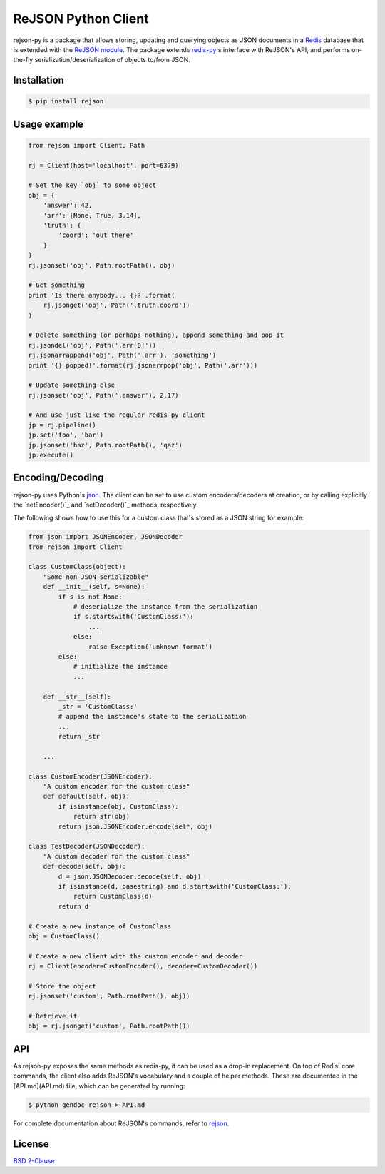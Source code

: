 ReJSON Python Client
====================

.. image:: https://travis-ci.org/RedisLabs/rejson-py.svg?branch=master
    :target: https://travis-ci.org/RedisLabs/rejson-py

.. image:: https://img.shields.io/pypi/pyversions/rejson.svg
    :target: https://github.com/RedisLabs/rejson-py

rejson-py is a package that allows storing, updating and querying objects as
JSON documents in a `Redis`_ database that is extended with the
`ReJSON module`_. The package extends
`redis-py`_'s interface with ReJSON's
API, and performs on-the-fly serialization/deserialization of objects to/from
JSON.

.. _`Redis`: https://redis.io
.. _`ReJSON module`: https://github.com/redislabsmodules/rejson
.. _`redis-py`: https://github.com/andymccurdy/redis-py

Installation
------------

.. code-block:: bash

   $ pip install rejson

Usage example
-------------

.. code-block:: python

   from rejson import Client, Path

   rj = Client(host='localhost', port=6379)

   # Set the key `obj` to some object
   obj = {
       'answer': 42,
       'arr': [None, True, 3.14],
       'truth': {
           'coord': 'out there'
       }
   }
   rj.jsonset('obj', Path.rootPath(), obj)

   # Get something
   print 'Is there anybody... {}?'.format(
       rj.jsonget('obj', Path('.truth.coord'))
   )

   # Delete something (or perhaps nothing), append something and pop it
   rj.jsondel('obj', Path('.arr[0]'))
   rj.jsonarrappend('obj', Path('.arr'), 'something')
   print '{} popped!'.format(rj.jsonarrpop('obj', Path('.arr')))

   # Update something else
   rj.jsonset('obj', Path('.answer'), 2.17)

   # And use just like the regular redis-py client
   jp = rj.pipeline()
   jp.set('foo', 'bar')
   jp.jsonset('baz', Path.rootPath(), 'qaz')
   jp.execute()


Encoding/Decoding
-----------------

rejson-py uses Python's json_.
The client can be set to use custom encoders/decoders at creation, or by calling
explicitly the `setEncoder()`_ and
`setDecoder()`_ methods, respectively.

.. _json: https://docs.python.org/2/library/json.html
.. _`setDecoder()`:API.md#setdecoder
.. _`setEncoder()`:API.md#setencoder

The following shows how to use this for a custom class that's stored as
a JSON string for example:

.. code-block:: python

   from json import JSONEncoder, JSONDecoder
   from rejson import Client

   class CustomClass(object):
       "Some non-JSON-serializable"
       def __init__(self, s=None):
           if s is not None:
               # deserialize the instance from the serialization
               if s.startswith('CustomClass:'):
                   ...
               else:
                   raise Exception('unknown format')
           else:
               # initialize the instance
               ...

       def __str__(self):
           _str = 'CustomClass:'
           # append the instance's state to the serialization
           ...
           return _str

       ...

   class CustomEncoder(JSONEncoder):
       "A custom encoder for the custom class"
       def default(self, obj):
           if isinstance(obj, CustomClass):
               return str(obj)
           return json.JSONEncoder.encode(self, obj)

   class TestDecoder(JSONDecoder):
       "A custom decoder for the custom class"
       def decode(self, obj):
           d = json.JSONDecoder.decode(self, obj)
           if isinstance(d, basestring) and d.startswith('CustomClass:'):
               return CustomClass(d)
           return d

   # Create a new instance of CustomClass
   obj = CustomClass()

   # Create a new client with the custom encoder and decoder
   rj = Client(encoder=CustomEncoder(), decoder=CustomDecoder())

   # Store the object
   rj.jsonset('custom', Path.rootPath(), obj))

   # Retrieve it
   obj = rj.jsonget('custom', Path.rootPath())


API
---

As rejson-py exposes the same methods as redis-py, it can be used as a drop-in
replacement. On top of Redis' core commands, the client also adds ReJSON's
vocabulary and a couple of helper methods. These are documented in the
[API.md](API.md) file, which can be generated by running:

.. code-block:: bash

   $ python gendoc rejson > API.md


For complete documentation about ReJSON's commands, refer to rejson_.

.. _`rejson`: http://rejson.io

License
-------

`BSD 2-Clause`_

.. _`BSD 2-Clause`: https://github.com/RedisLabs/rejson-py/blob/master/LICENSE
